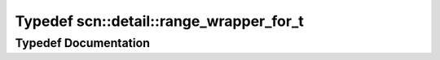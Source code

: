.. _exhale_typedef_namespacescn_1_1detail_1a2a2e6a83f33bc0148ebd375622ca8f5a:

Typedef scn::detail::range_wrapper_for_t
========================================

.. did not find file this was defined in


Typedef Documentation
---------------------


.. doxygentypedef:: scn::detail::range_wrapper_for_t
